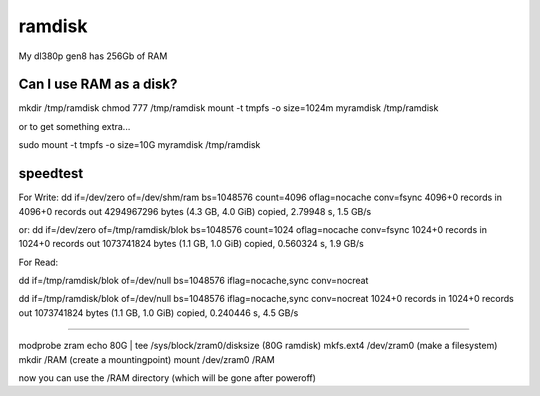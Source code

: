 ramdisk
=======

My dl380p gen8 has 256Gb of RAM

Can I use RAM as a disk?
------------------------
mkdir /tmp/ramdisk
chmod 777 /tmp/ramdisk
mount -t tmpfs -o size=1024m myramdisk /tmp/ramdisk


or to get something extra...

sudo mount -t tmpfs -o size=10G myramdisk /tmp/ramdisk

speedtest
---------


For Write:
dd if=/dev/zero of=/dev/shm/ram bs=1048576 count=4096 oflag=nocache conv=fsync
4096+0 records in
4096+0 records out
4294967296 bytes (4.3 GB, 4.0 GiB) copied, 2.79948 s, 1.5 GB/s

or:
dd if=/dev/zero of=/tmp/ramdisk/blok bs=1048576 count=1024 oflag=nocache conv=fsync
1024+0 records in
1024+0 records out
1073741824 bytes (1.1 GB, 1.0 GiB) copied, 0.560324 s, 1.9 GB/s







For Read:

dd if=/tmp/ramdisk/blok of=/dev/null bs=1048576 iflag=nocache,sync conv=nocreat



dd if=/tmp/ramdisk/blok of=/dev/null bs=1048576 iflag=nocache,sync conv=nocreat
1024+0 records in
1024+0 records out
1073741824 bytes (1.1 GB, 1.0 GiB) copied, 0.240446 s, 4.5 GB/s


==========================================

modprobe zram
echo 80G | tee /sys/block/zram0/disksize    (80G ramdisk)
mkfs.ext4 /dev/zram0  (make a filesystem)
mkdir /RAM   (create a mountingpoint)
mount /dev/zram0 /RAM

now you can use the /RAM directory (which will be gone after poweroff)


